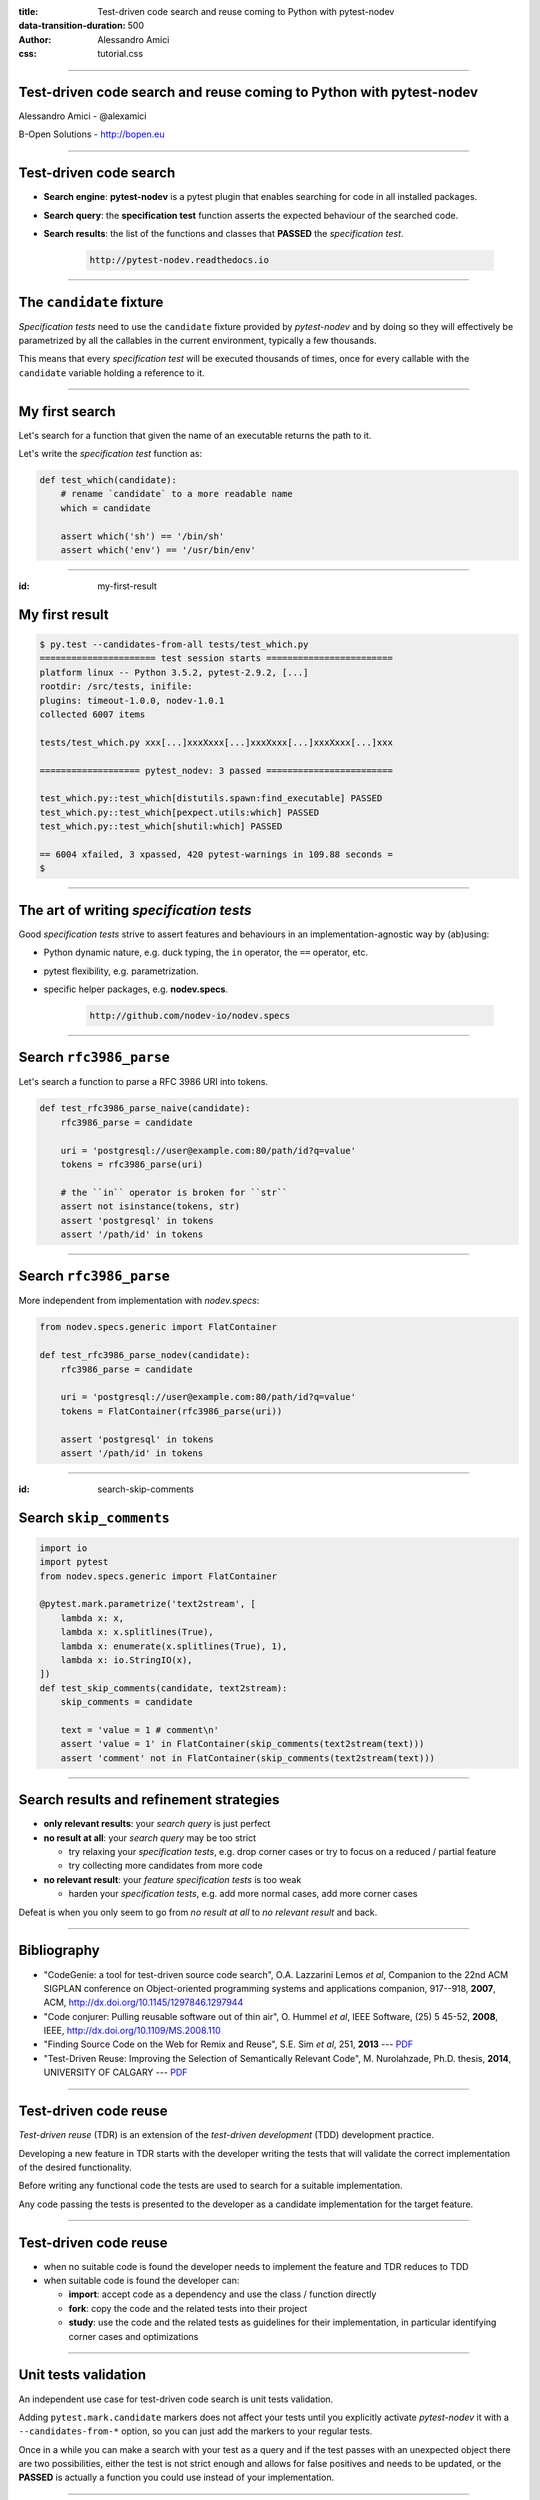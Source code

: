 :title: Test-driven code search and reuse coming to Python with pytest-nodev
:data-transition-duration: 500
:author: Alessandro Amici
:css: tutorial.css

.. title:: Test-driven code search and reuse coming to Python with pytest-nodev

----

Test-driven code search and reuse coming to Python with pytest-nodev
--------------------------------------------------------------------

Alessandro Amici - @alexamici

B-Open Solutions - http://bopen.eu

----

Test-driven code search
-----------------------

- **Search engine**: **pytest-nodev** is a pytest plugin that enables searching
  for code in all installed packages.
- **Search query**: the **specification test** function asserts
  the expected behaviour of the searched code.
- **Search results**: the list of the functions and classes that **PASSED** the
  *specification test*.

    .. code-block::

        http://pytest-nodev.readthedocs.io

----

The ``candidate`` fixture
-------------------------

*Specification tests* need to use the ``candidate`` fixture
provided by *pytest-nodev* and by doing so they will effectively be parametrized
by all the callables in the current environment, typically a few thousands.

This means that every *specification test* will be executed thousands of times,
once for every callable with the ``candidate`` variable holding a reference to it.

----

My first search
---------------

Let's search for a function that given the name of an executable returns
the path to it.

Let's write the *specification test* function as:

.. code-block:: python

    def test_which(candidate):
        # rename `candidate` to a more readable name
        which = candidate

        assert which('sh') == '/bin/sh'
        assert which('env') == '/usr/bin/env'

----

:id: my-first-result

My first result
---------------

.. code-block:: console

    $ py.test --candidates-from-all tests/test_which.py
    ====================== test session starts ========================
    platform linux -- Python 3.5.2, pytest-2.9.2, [...]
    rootdir: /src/tests, inifile:
    plugins: timeout-1.0.0, nodev-1.0.1
    collected 6007 items

    tests/test_which.py xxx[...]xxxXxxx[...]xxxXxxx[...]xxxXxxx[...]xxx

    =================== pytest_nodev: 3 passed ========================

    test_which.py::test_which[distutils.spawn:find_executable] PASSED
    test_which.py::test_which[pexpect.utils:which] PASSED
    test_which.py::test_which[shutil:which] PASSED

    == 6004 xfailed, 3 xpassed, 420 pytest-warnings in 109.88 seconds =
    $

----

The art of writing *specification tests*
----------------------------------------

Good *specification tests* strive to assert features and behaviours in
an implementation-agnostic way by (ab)using:

- Python dynamic nature, e.g. duck typing, the ``in`` operator, the ``==`` operator, etc.
- pytest flexibility, e.g. parametrization.
- specific helper packages, e.g. **nodev.specs**.

    .. code-block::

        http://github.com/nodev-io/nodev.specs

----

Search ``rfc3986_parse``
------------------------

Let's search a function to parse a RFC 3986 URI into tokens.

.. code-block:: python

    def test_rfc3986_parse_naive(candidate):
        rfc3986_parse = candidate

        uri = 'postgresql://user@example.com:80/path/id?q=value'
        tokens = rfc3986_parse(uri)

        # the ``in`` operator is broken for ``str``
        assert not isinstance(tokens, str)
        assert 'postgresql' in tokens
        assert '/path/id' in tokens

----

Search ``rfc3986_parse``
------------------------

More independent from implementation with *nodev.specs*:

.. code-block:: python

    from nodev.specs.generic import FlatContainer

    def test_rfc3986_parse_nodev(candidate):
        rfc3986_parse = candidate

        uri = 'postgresql://user@example.com:80/path/id?q=value'
        tokens = FlatContainer(rfc3986_parse(uri))

        assert 'postgresql' in tokens
        assert '/path/id' in tokens

----

:id: search-skip-comments

Search ``skip_comments``
------------------------

.. code-block:: python

    import io
    import pytest
    from nodev.specs.generic import FlatContainer

    @pytest.mark.parametrize('text2stream', [
        lambda x: x,
        lambda x: x.splitlines(True),
        lambda x: enumerate(x.splitlines(True), 1),
        lambda x: io.StringIO(x),
    ])
    def test_skip_comments(candidate, text2stream):
        skip_comments = candidate

        text = 'value = 1 # comment\n'
        assert 'value = 1' in FlatContainer(skip_comments(text2stream(text)))
        assert 'comment' not in FlatContainer(skip_comments(text2stream(text)))

----

Search results and refinement strategies
----------------------------------------

- **only relevant results**: your *search query* is just perfect
- **no result at all**: your *search query* may be too strict

  - try relaxing your *specification tests*,
    e.g. drop corner cases or try to focus on a reduced / partial feature
  - try collecting more candidates from more code

- **no relevant result**: your *feature specification tests* is too weak

  - harden your *specification tests*, e.g. add more normal cases, add more corner cases

Defeat is when you only seem to go from *no result at all* to *no relevant result* and back.

----

Bibliography
------------

- "CodeGenie: a tool for test-driven source code search", O.A. Lazzarini Lemos *et al*,
  Companion to the 22nd ACM SIGPLAN conference on Object-oriented programming systems and applications companion,
  917--918, **2007**, ACM, http://dx.doi.org/10.1145/1297846.1297944
- "Code conjurer: Pulling reusable software out of thin air", O. Hummel *et al*,
  IEEE Software, (25) 5 45-52, **2008**, IEEE, http://dx.doi.org/10.1109/MS.2008.110
- "Finding Source Code on the Web for Remix and Reuse", S.E. Sim *et al*, 251, **2013** ---
  `PDF <http://citeseerx.ist.psu.edu/viewdoc/download?doi=10.1.1.308.2645&rep=rep1&type=pdf>`__
- "Test-Driven Reuse: Improving the Selection of Semantically Relevant Code", M. Nurolahzade,
  Ph.D. thesis, **2014**, UNIVERSITY OF CALGARY ---
  `PDF <http://lsmr.org/docs/nurolahzade_phd_2014.pdf>`__

----

Test-driven code reuse
----------------------

*Test-driven reuse* (TDR) is an extension of the *test-driven development* (TDD)
development practice.

Developing a new feature in TDR starts with the developer writing the tests
that will validate the correct implementation of the desired functionality.

Before writing any functional code the tests are used to search for a suitable
implementation.

Any code passing the tests is presented to the developer
as a candidate implementation for the target feature.

----

Test-driven code reuse
----------------------

- when no suitable code is found
  the developer needs to implement the feature and TDR reduces to TDD
- when suitable code is found the developer can:

  - **import**: accept code as a dependency and use the class / function directly
  - **fork**: copy the code and the related tests into their project
  - **study**: use the code and the related tests as guidelines for their implementation,
    in particular identifying corner cases and optimizations

----

Unit tests validation
---------------------

An independent use case for test-driven code search is unit tests validation.

Adding ``pytest.mark.candidate`` markers does not affect your tests until you
explicitly activate *pytest-nodev* it with a ``--candidates-from-*`` option,
so you can just add the markers to your regular tests.

Once in a while you can make a search with your test as a query and
if the test passes with an unexpected object there are two possibilities,
either the test is not strict enough and allows for false positives and needs to be updated,
or the **PASSED** is actually a function you could use instead of your implementation.

----

Limitations and future work...
------------------------------

- Improve performance!
- Extend implementation independence

  - Permutate arguments, handle keyword arguments...

- Improve performance!
- Extend available code

  - Collect code from all repos, extract snippets...

- Improve performance!
- ...

----

... future work
---------------

- **Setup a web search engine!**

Trying it! Register for the beta test by sending an email to:

    .. code-block::

        nodev-test@bopen.eu

----

Conclusions
-----------

*Test-driven code search* finds code, but not any kind of code.

It tends to find very nice code, that is
code that provides features without polluting them with useless implementation details.

As long as you learn how to write good *specification tests*.

That is tests that specify a feature without insisting on useless implementation details.

----

Thanks!
-------

Alessandro Amici <a.amici@bopen.eu> - @alexamici

B-Open Solutions - http://bopen.eu

    .. code-block::

        http://pytest-nodev.readthedocs.io

        http://github.com/nodev-io/nodev-starter-kit


Register for web search beta test:

    .. code-block::

        nodev-test@bopen.eu
